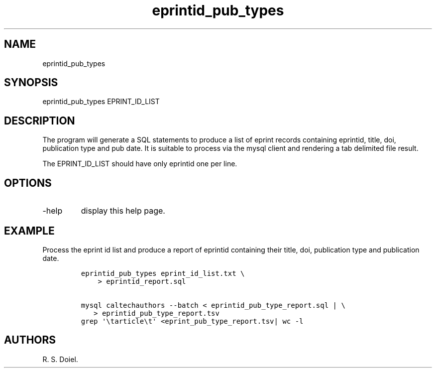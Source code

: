 .\" Automatically generated by Pandoc 2.19.2
.\"
.\" Define V font for inline verbatim, using C font in formats
.\" that render this, and otherwise B font.
.ie "\f[CB]x\f[]"x" \{\
. ftr V B
. ftr VI BI
. ftr VB B
. ftr VBI BI
.\}
.el \{\
. ftr V CR
. ftr VI CI
. ftr VB CB
. ftr VBI CBI
.\}
.TH "eprintid_pub_types" "1" "2022-10-26" "user-manual" ""
.hy
.SH NAME
.PP
eprintid_pub_types
.SH SYNOPSIS
.PP
eprintid_pub_types EPRINT_ID_LIST
.SH DESCRIPTION
.PP
The program will generate a SQL statements to produce a list of eprint
records containing eprintid, title, doi, publication type and pub date.
It is suitable to process via the mysql client and rendering a tab
delimited file result.
.PP
The EPRINT_ID_LIST should have only eprintid one per line.
.SH OPTIONS
.TP
-help
display this help page.
.SH EXAMPLE
.PP
Process the eprint id list and produce a report of eprintid containing
their title, doi, publication type and publication date.
.IP
.nf
\f[C]
eprintid_pub_types eprint_id_list.txt \[rs]
    > eprintid_report.sql

mysql caltechauthors --batch < eprintid_pub_type_report.sql | \[rs]
   > eprintid_pub_type_report.tsv
grep \[aq]\[rs]tarticle\[rs]t\[aq] <eprint_pub_type_report.tsv| wc -l
\f[R]
.fi
.SH AUTHORS
R. S. Doiel.
